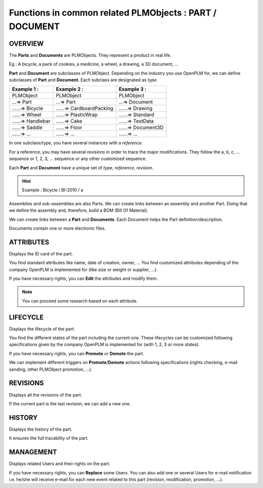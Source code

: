 ================================================================
Functions in common related PLMObjects : **PART** / **DOCUMENT**
================================================================

OVERVIEW
========================================================
The **Parts** and **Documents** are PLMObjects. They represent a product in real life.

Eg : A bicycle, a pack of cookies, a medicine, a wheel, a drawing, a 3D document, ...

**Part** and **Document** are subclasses of PLMObject. Depending on the industry you use OpenPLM for, we can define subclasses of **Part** and **Document**.
Each subclass are designated as *type*.

========================    ===============================     ===============================
Example 1 :                 Example 2 :                         Example 3 :                    
========================    ===============================     ===============================
PLMObject                   PLMObject                           PLMObject                      
...=> Part                  ...=> Part                          ...=> Document                    
......=> Bicycle            ......=> CardboardPacking           ......=> Drawing      
......=> Wheel              ......=> PlasticWrap                ......=> Standard
......=> Handlebar          ......=> Cake                       ......=> TestData
......=> Saddle             ......=> Floor                      ......=> Document3D
......=> ...                ......=> ...                        ......=> ...
========================    ===============================     ===============================


In one subclass/type, you have several instances with a *reference*.

For a reference, you may have several *revisions* in order to trace the major modifications. They follow the a, b, c, ... sequence or 1, 2, 3, ... sequence or any other customized sequence.

Each **Part** and **Document** have a unique set of *type*, *reference*, *revision*.

.. hint :: Example : Bicycle / BI-2010 / a

Assemblies and sub-assemblies are also Parts. We can create links between an assembly and another Part. Doing that we define the assembly and, therefore, build a BOM (Bill Of Material).

We can create links between a **Part** and **Documents**. Each Document helps the Part definition/description.

Documents contain one or more electronic files. 


ATTRIBUTES
========================================================
Displays the ID card of the part.

You find standard attributes like name, date of creation, owner, ...
You find customized attributes depending of the company OpenPLM is implemented for (like size or weight or supplier, ...).

If you have necessary rights, you can **Edit** the attributes and modify them.

.. note :: You can proceed some research based on each attribute.


LIFECYCLE
========================================================
Displays the lifecycle of the part.

You find the different states of the part including the current one. These lifecycles can be customized following specifications given by the company OpenPLM is implemented for (with 1, 2, 3 or more states).

If you have necessary rights, you can **Promote** or **Demote** the part.

We can implement different triggers on **Promote**/**Demote** actions following specifications (rights checking, e-mail sending, other PLMObject promotion, ...).


REVISIONS
========================================================
Displays all the revisions of the part.

If the current part is the last revision, we can add a new one.


HISTORY
========================================================
Displays the history of the part.

It ensures the full tracability of the part.


MANAGEMENT
========================================================
Displays related Users and their rights on the part.

If you have necessary rights, you can **Replace** some Users. You can also add one or several Users for e-mail notification i.e. he/she will receive e-mail for each new event related to this part (revision, modification, promotion, ...).

